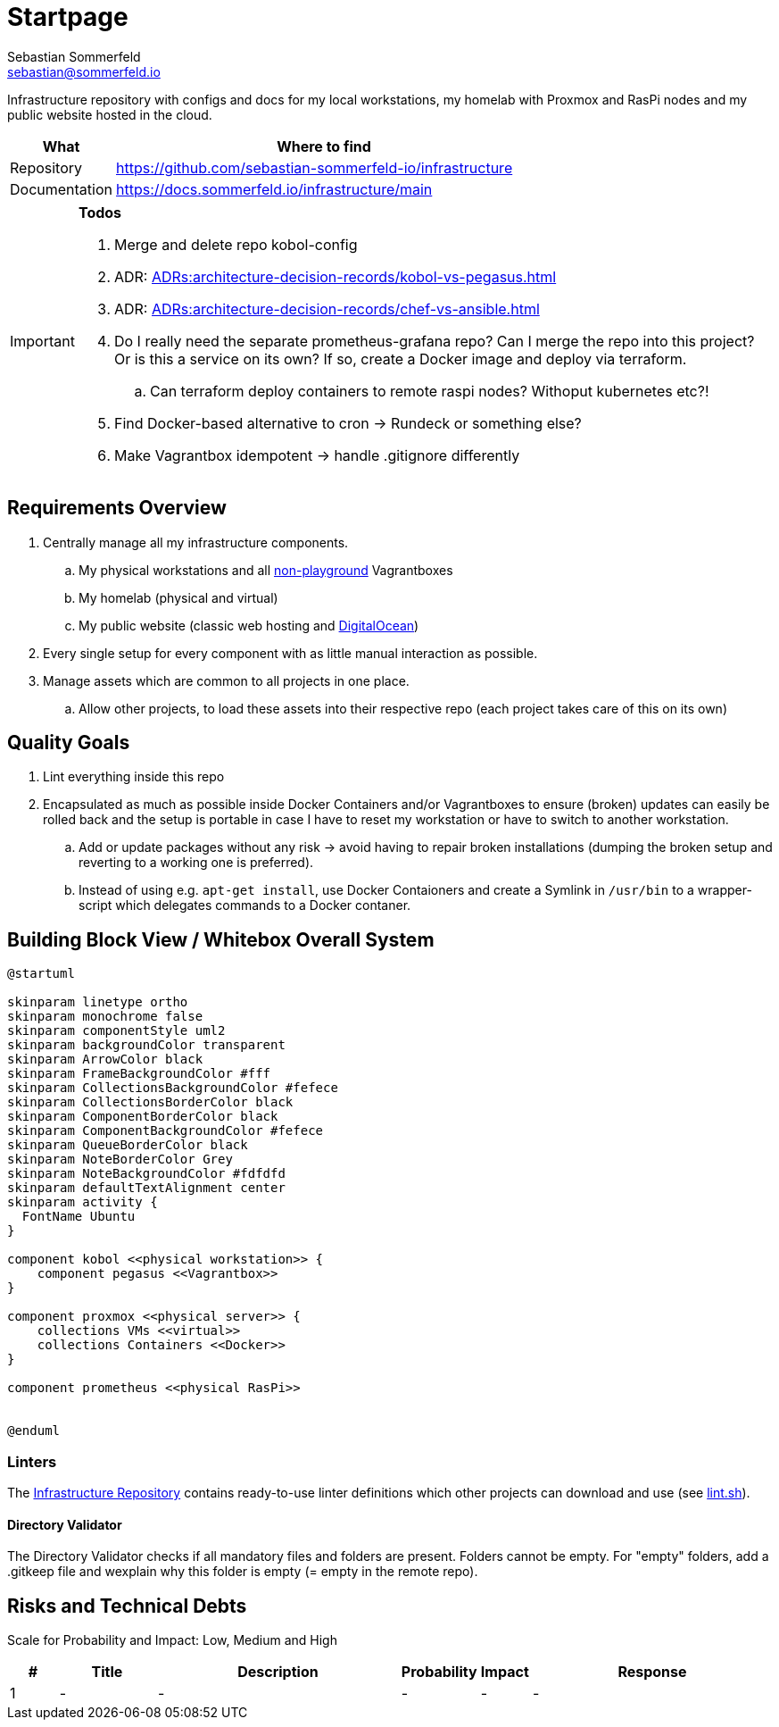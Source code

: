 = Startpage
Sebastian Sommerfeld <sebastian@sommerfeld.io>
:project-name: infrastructure
:url-project: https://github.com/sebastian-sommerfeld-io/{project-name}

Infrastructure repository with configs and docs for my local workstations, my homelab with Proxmox and RasPi nodes and my public website hosted in the cloud.

[cols="1,4", options="header"]
|===
|What |Where to find
|Repository |{url-project}
|Documentation |https://docs.sommerfeld.io/{project-name}/main
|===

[IMPORTANT]
====
*Todos*

. Merge and delete repo kobol-config
. ADR: xref:ADRs:architecture-decision-records/kobol-vs-pegasus.adoc[]
. ADR: xref:ADRs:architecture-decision-records/chef-vs-ansible.adoc[]
. Do I really need the separate prometheus-grafana repo? Can I merge the repo into this project? Or is this a service on its own? If so, create a Docker image and deploy via terraform.
.. Can terraform deploy containers to remote raspi nodes? Withoput kubernetes etc?!
. Find Docker-based alternative to cron -> Rundeck or something else?
. Make Vagrantbox idempotent -> handle .gitignore differently
====

== Requirements Overview
. Centrally manage all my infrastructure components.
.. My physical workstations and all link:/playgrounds-docs/main[non-playground] Vagrantboxes
.. My homelab (physical and virtual)
.. My public website (classic web hosting and link:https://cloud.digitalocean.com[DigitalOcean])
. Every single setup for every component with as little manual interaction as possible.
. Manage assets which are common to all projects in one place.
.. Allow other projects, to load these assets into their respective repo (each project takes care of this on its own)

== Quality Goals
. Lint everything inside this repo
. Encapsulated as much as possible inside Docker Containers and/or Vagrantboxes to ensure (broken) updates can easily be rolled back and the setup is portable in case I have to reset my workstation or have to switch to another workstation.
.. Add or update packages without any risk -> avoid having to repair broken installations (dumping the broken setup and reverting to a working one is preferred).
.. Instead of using e.g. `apt-get install`, use Docker Contaioners and create a Symlink in `/usr/bin` to a wrapper-script which delegates commands to a Docker contaner.

== Building Block View / Whitebox Overall System
[plantuml, rendered-plantuml-image, svg]
----
@startuml

skinparam linetype ortho
skinparam monochrome false
skinparam componentStyle uml2
skinparam backgroundColor transparent
skinparam ArrowColor black
skinparam FrameBackgroundColor #fff
skinparam CollectionsBackgroundColor #fefece
skinparam CollectionsBorderColor black
skinparam ComponentBorderColor black
skinparam ComponentBackgroundColor #fefece
skinparam QueueBorderColor black
skinparam NoteBorderColor Grey
skinparam NoteBackgroundColor #fdfdfd
skinparam defaultTextAlignment center
skinparam activity {
  FontName Ubuntu
}

component kobol <<physical workstation>> {
    component pegasus <<Vagrantbox>>
}

component proxmox <<physical server>> {
    collections VMs <<virtual>>
    collections Containers <<Docker>>
}

component prometheus <<physical RasPi>>


@enduml
----

=== Linters
The link:https://github.com/sebastian-sommerfeld-io/infrastructure[Infrastructure Repository] contains ready-to-use linter definitions which other projects can download and use (see link:https://github.com/sebastian-sommerfeld-io/infrastructure/blob/main/lint.sh[lint.sh]).

==== Directory Validator
The Directory Validator checks if all mandatory files and folders are present. Folders cannot be empty. For "empty" folders, add a .gitkeep file and wexplain why this folder is empty (= empty in the remote repo).

== Risks and Technical Debts
Scale for Probability and Impact: Low, Medium and High

[cols="^1,2,5a,1,1,5a", options="header"]
|===
|# |Title |Description |Probability |Impact |Response
|{counter:usage} |- |- |- |- |-
|===
